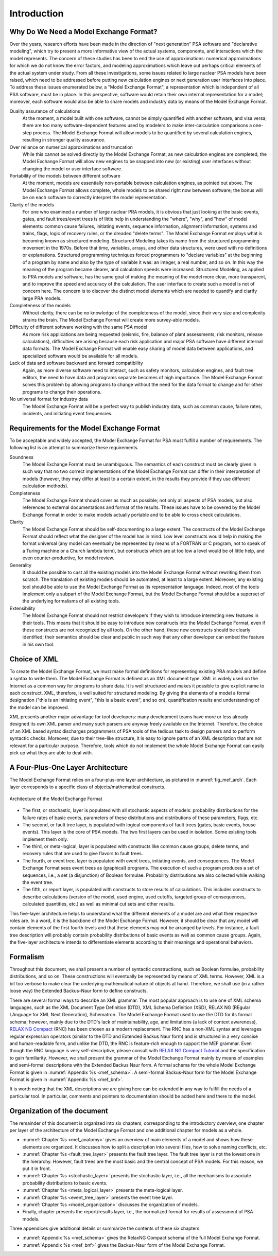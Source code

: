 ************
Introduction
************

Why Do We Need a Model Exchange Format?
=======================================

Over the years, research efforts have been made in the direction of
"next generation" PSA software and "declarative modeling",
which try to present a more informative view of the actual systems, components, and interactions
which the model represents.
The concern of these studies has been to end the use of approximations:
numerical approximations for which we do not know the error factors,
and modeling approximations which leave out perhaps critical elements
of the actual system under study.
From all these investigations,
some issues related to large nuclear PSA models have been raised,
which need to be addressed
before putting new calculation engines or next generation user interfaces into place.
To address these issues enumerated below,
a "Model Exchange Format", a representation which is independent of all PSA software,
must be in place.
In this perspective, software would retain their own internal representation for a model;
moreover, each software would also be able to share models and industry data
by means of the Model Exchange Format.

Quality assurance of calculations
    At the moment, a model built with one software,
    cannot be simply quantified with another software, and visa versa;
    there are too many software-dependent features
    used by modelers to make inter-calculation comparisons a one-step process.
    The Model Exchange Format will allow models to be quantified by several calculation engines,
    resulting in stronger quality assurance.

Over reliance on numerical approximations and truncation
    While this cannot be solved directly by the Model Exchange Format,
    as new calculation engines are completed,
    the Model Exchange Format will allow new engines
    to be snapped into new (or existing) user interfaces
    without changing the model or user interface software.

Portability of the models between different software
    At the moment, models are essentially non-portable between calculation engines,
    as pointed out above.
    The Model Exchange Format allows complete, whole models
    to be shared right now between software;
    the bonus will be on each software to correctly interpret the model representation.

Clarity of the models
    For one who examined a number of large nuclear PRA models, it is obvious
    that just looking at the basic events, gates, and fault trees/event trees
    is of little help in understanding the "where", "why", and "how" of model elements:
    common cause failures, initiating events, sequence information, alignment information,
    systems and trains, flags, logic of recovery rules, or the dreaded "delete terms".
    The Model Exchange Format employs what is becoming known as structured modeling.
    Structured Modeling takes its name from the structured programming movement in the 1970s.
    Before that time, variables, arrays, and other data structures,
    were used with no definitions or explanations.
    Structured programming techniques forced programmers
    to "declare variables" at the beginning of a program by name
    and also by the type of variable it was:
    an integer, a real number, and so on.
    In this way the meaning of the program became clearer,
    and calculation speeds were increased.
    Structured Modeling, as applied to PRA models and software,
    has the same goal of making the meaning of the model
    more clear, more transparent, and to improve the speed and accuracy of the calculation.
    The user interface to create such a model is not of concern here.
    The concern is to discover the distinct model elements
    which are needed to quantify and clarify large PRA models.

Completeness of the models
    Without clarity, there can be no knowledge of the completeness of the model,
    since their very size and complexity strains the brain.
    The Model Exchange Format will create more survey-able models.

Difficulty of different software working with the same PSA model
    As more risk applications are being requested
    (seismic, fire, balance of plant assessments, risk monitors, release calculations),
    difficulties are arising
    because each risk application and major PSA software have different internal data formats.
    The Model Exchange Format will enable easy sharing of model data between applications,
    and specialized software would be available for all models.

Lack of data and software backward and forward compatibility
    Again, as more diverse software need to interact,
    such as safety monitors, calculation engines, and fault tree editors,
    the need to have data and programs separate becomes of high importance.
    The Model Exchange Format solves this problem by allowing programs to change
    without the need for the data format to change
    and for other programs to change their operations.

No universal format for industry data
    The Model Exchange Format will be a perfect way to publish industry data,
    such as common cause, failure rates, incidents, and initiating event frequencies.

Requirements for the Model Exchange Format
==========================================

To be acceptable and widely accepted,
the Model Exchange Format for PSA must fulfill a number of requirements.
The following list is an attempt to summarize these requirements.

Soundness
    The Model Exchange Format must be unambiguous.
    The semantics of each construct must be clearly given in such way
    that no two correct implementations of the Model Exchange Format
    can differ in their interpretation of models
    (however, they may differ at least to a certain extent, in the results
    they provide if they use different calculation methods).

Completeness
    The Model Exchange Format should cover as much as possible;
    not only all aspects of PSA models,
    but also references to external documentations and format of the results.
    These issues have to be covered by the Model Exchange Format
    in order to make models actually portable
    and to be able to cross check calculations.

Clarity
    The Model Exchange Format should be self-documenting to a large extent.
    The constructs of the Model Exchange Format should reflect
    what the designer of the model has in mind.
    Low level constructs would help in making the format universal
    (any model can eventually be represented by means of a FORTRAN or C program,
    not to speak of a Turing machine or a Church lambda term),
    but constructs which are at too low a level would be of little help,
    and even counter-productive, for model review.

Generality
    It should be possible to cast all the existing models
    into the Model Exchange Format without rewriting them from scratch.
    The translation of existing models should be automated,
    at least to a large extent.
    Moreover, any existing tool should be able to use the Model Exchange Format
    as its representation language.
    Indeed, most of the tools implement only a subpart of the Model Exchange Format,
    but the Model Exchange Format should be a superset of the underlying formalisms
    of all existing tools.

Extensibility
    The Model Exchange Format should not restrict developers
    if they wish to introduce interesting new features in their tools.
    This means that it should be easy to introduce new constructs into the Model Exchange Format,
    even if these constructs are not recognized by all tools.
    On the other hand, these new constructs should be clearly identified;
    their semantics should be clear and public
    in such way that any other developer can embed the feature in his own tool.


Choice of XML
=============

To create the Model Exchange Format,
we must make formal definitions for representing existing PRA models
and define a syntax to write them.
The Model Exchange Format is defined as an XML document type.
XML is widely used on the Internet as a common way for programs to share data.
It is well structured and makes it possible to give explicit name to each construct.
XML, therefore, is well suited for structured modeling.
By giving the elements of a model a formal designation
("this is an initiating event", "this is a basic event", and so on),
quantification results and understanding of the model can be improved.

XML presents another major advantage for tool developers:
many development teams have more or less already designed its own XML parser
and many such parsers are anyway freely available on the Internet.
Therefore, the choice of an XML based syntax discharges programmers of PSA tools
of the tedious task to design parsers and to perform syntactic checks.
Moreover, due to their tree-like structure,
it is easy to ignore parts of an XML description
that are not relevant for a particular purpose.
Therefore, tools which do not implement the whole Model Exchange Format
can easily pick up what they are able to deal with.

A Four-Plus-One Layer Architecture
==================================

The Model Exchange Format relies on a four-plus-one layer architecture,
as pictured in :numref:`fig_mef_arch`.
Each layer corresponds to a specific class of objects/mathematical constructs.

.. figure:: ../images/architecture.*
    :name: fig_mef_arch
    :align: center

    Architecture of the Model Exchange Format

- The first, or stochastic, layer is populated with all stochastic aspects of models:
  probability distributions for the failure rates of basic events,
  parameters of these distributions and distributions of these parameters, flags, etc.
- The second, or fault tree layer, is populated with logical components of fault trees
  (gates, basic events, house events).
  This layer is the core of PSA models.
  The two first layers can be used in isolation.
  Some existing tools implement them only.
- The third, or meta-logical, layer is populated with constructs
  like common cause groups, delete terms, and recovery rules
  that are used to give flavors to fault trees.
- The fourth, or event tree, layer is populated with event trees,
  initiating events, and consequences.
  The Model Exchange Format sees event trees as (graphical) programs.
  The execution of such a program produces a set of sequences,
  i.e., a set (a disjunction) of Boolean formulae.
  Probability distributions are also collected while walking the event tree.
- The fifth, or report layer, is populated with constructs to store results of calculations.
  This includes constructs to describe calculations
  (version of the model, used engine, used cutoffs,
  targeted group of consequences, calculated quantities, etc.)
  as well as minimal cut sets and other results.

This five-layer architecture helps to understand
what the different elements of a model are
and what their respective roles are.
In a word, it is the backbone of the Model Exchange Format.
However, it should be clear
that any model will contain elements of the first fourth levels
and that these elements may not be arranged by levels.
For instance, a fault tree description will probably contain
probability distributions of basic events as well as common cause groups.
Again, the five-layer architecture intends to differentiate elements
according to their meanings and operational behaviors.

Formalism
=========

Throughout this document, we shall present a number of syntactic constructions,
such as Boolean formulae, probability distributions, and so on.
These constructions will eventually be represented by means of XML terms.
However, XML is a bit too verbose
to make clear the underlying mathematical nature of objects at hand.
Therefore, we shall use (in a rather loose way) the Extended Backus-Naur form to define constructs.

There are several formal ways to describe an XML grammar.
The most popular approach is to use one of XML schema languages,
such as the XML Document Type Definition (DTD), XML Schema Definition (XSD),
RELAX NG (REgular LAnguage for XML Next Generation), Schematron.
The Model Exchange Format used to use the DTD for its formal schema;
however, mainly due to the DTD's lack of maintainability, age,
and limitations (a lack of context awareness),
`RELAX NG Compact`_ (RNC) has been chosen as a modern replacement.
The RNC has a non-XML syntax and leverages regular expression operators
(similar to the DTD and Extended Backus Naur form)
and is structured in a very concise and human-readable form,
and unlike the DTD, the RNC is feature-rich enough to support the MEF grammar.
Even though the RNC language is very self-descriptive,
please consult with `RELAX NG Compact Tutorial`_ and the specification
to gain familiarity.
However, we shall present the grammar of the Model Exchange Format
mainly by means of examples and semi-formal descriptions with the Extended Backus Naur form.
A formal schema for the whole Model Exchange Format is given in :numref:`Appendix %s <mef_schema>`.
A semi-formal Backus-Naur form for the Model Exchange Format
is given in :numref:`Appendix %s <mef_bnf>`.

It is worth noting that the XML descriptions we are giving here
can be extended in any way to fulfill the needs of a particular tool.
In particular, comments and pointers to documentation
should be added here and there to the model.

.. _RELAX NG Compact Tutorial: http://relaxng.org/compact-tutorial-20030326.html
.. _RELAX NG Compact: http://relaxng.org/compact-20021121.html


Organization of the document
============================

The remainder of this document is organized into six chapters,
corresponding to the introductory overview,
one chapter per layer of the architecture of the Model Exchange Format
and one additional chapter for models as a whole.

- :numref:`Chapter %s <mef_anatomy>` gives an overview of main elements of a model
  and shows how these elements are organized.
  It discusses how to split a description into several files,
  how to solve naming conflicts, etc.
- :numref:`Chapter %s <fault_tree_layer>` presents the fault tree layer.
  The fault tree layer is not the lowest one in the hierarchy.
  However, fault trees are the most basic and the central concept of PSA models.
  For this reason, we put it in front.
- :numref:`Chapter %s <stochastic_layer>` presents the stochastic layer,
  i.e., all the mechanisms to associate probability distributions to basic events.
- :numref:`Chapter %s <meta_logical_layer>` presents the meta-logical layer.
- :numref:`Chapter %s <event_tree_layer>` presents the event tree layer.
- :numref:`Chapter %s <model_organization>` discusses the organization of models.
- Finally, chapter presents the report/results layer,
  i.e., the normalized format for results of assessment of PSA models.

Three appendices give additional details
or summarize the contents of these six chapters.

- :numref:`Appendix %s <mef_schema>` gives the RelaxNG Compact schema of the full Model Exchange Format.
- :numref:`Appendix %s <mef_bnf>` gives the Backus-Naur form of the Model Exchange Format.
